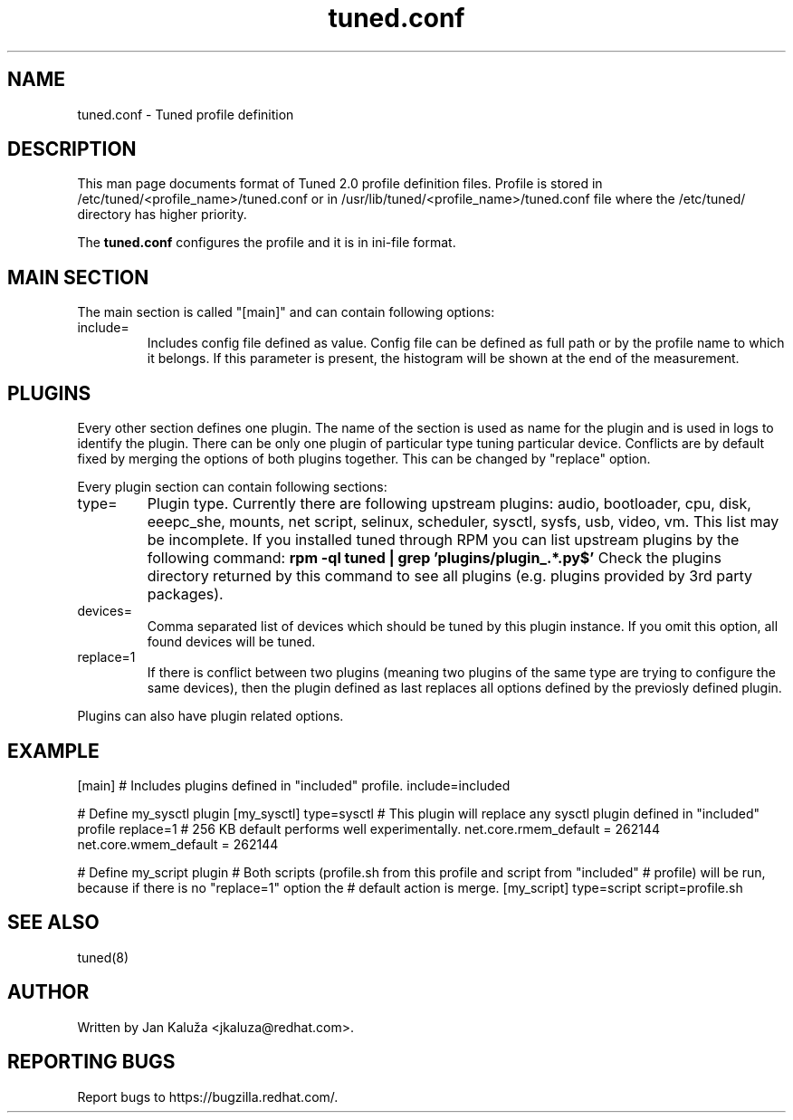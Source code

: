 .TH "tuned.conf" "5" "13 Mar 2012" "Jan Kaluža" "tuned.conf file format description"
.SH NAME
tuned.conf - Tuned profile definition
.SH DESCRIPTION
This man page documents format of Tuned 2.0 profile definition files. Profile is
stored in /etc/tuned/<profile_name>/tuned.conf or in 
/usr/lib/tuned/<profile_name>/tuned.conf file where the /etc/tuned/ directory has 
higher priority.

The \fBtuned.conf\fR configures the profile and it is in ini-file format.

.SH MAIN SECTION
The main section is called "[main]" and can contain following options:

.TP
include=
Includes config file defined as value. Config file can be defined as full path
or by the profile name to which it belongs.
If this parameter is present, the histogram will be shown at the end of the measurement.

.SH PLUGINS
Every other section defines one plugin. The name of the section is used as name
for the plugin and is used in logs to identify the plugin. There can be only
one plugin of particular type tuning particular device. Conflicts are by
default fixed by merging the options of both plugins together. This can be
changed by "replace" option.

Every plugin section can contain following sections:

.TP
type=
Plugin type. Currently there are following upstream plugins: audio, bootloader, cpu, disk,
eeepc_she, mounts, net script, selinux, scheduler, sysctl, sysfs, usb, video, vm. This
list may be incomplete. If you installed tuned through RPM you can list upstream plugins by
the following command:
.B rpm -ql tuned | grep 'plugins/plugin_.*.py$'
Check the plugins directory returned by this command to see all plugins (e.g. plugins
provided by 3rd party packages).

.TP
devices=
Comma separated list of devices which should be tuned by this plugin instance.
If you omit this option, all found devices will be tuned.
.TP
replace=1
If there is conflict between two plugins (meaning two plugins of the same
type are trying to configure the same devices), then the plugin defined as
last replaces all options defined by the previosly defined plugin.
.LP
Plugins can also have plugin related options.

.SH "EXAMPLE"
.NF
[main]
# Includes plugins defined in "included" profile.
include=included

# Define my_sysctl plugin
[my_sysctl]
type=sysctl
# This plugin will replace any sysctl plugin defined in "included" profile
replace=1
# 256 KB default performs well experimentally.
net.core.rmem_default = 262144
net.core.wmem_default = 262144

# Define my_script plugin
# Both scripts (profile.sh from this profile and script from "included"
# profile) will be run, because if there is no "replace=1" option the
# default action is merge.
[my_script]
type=script
script=profile.sh
.FI

.SH "SEE ALSO"
.LP
tuned(8)
.SH AUTHOR
Written by Jan Kaluža <jkaluza@redhat.com>.
.SH REPORTING BUGS
Report bugs to https://bugzilla.redhat.com/.
